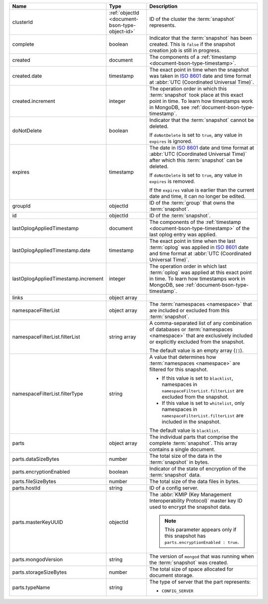.. list-table::
   :widths: 20 20 60
   :header-rows: 1

   * - Name
     - Type
     - Description

   * - clusterId
     - :ref:`objectId <document-bson-type-object-id>`
     - ID of the cluster the :term:`snapshot` represents.

   * - complete
     - boolean
     - Indicator that the :term:`snapshot` has been created. This is
       ``false`` if the snapshot creation job is still in progress.

   * - created
     - document
     - The components of a :ref:`timestamp <document-bson-type-timestamp>`.

   * - created.date
     - timestamp
     - The exact point in time when the snapshot was taken in
       `ISO 8601 <https://en.wikipedia.org/wiki/ISO_8601?oldid=793821205>`_
       date and time format at :abbr:`UTC (Coordinated Universal Time)`.

   * - created.increment
     - integer
     - The operation order in which this :term:`snapshot` took place at
       this exact point in time. To learn how timestamps work in
       MongoDB, see :ref:`document-bson-type-timestamp`.

   * - doNotDelete
     - boolean
     - Indicator that the :term:`snapshot` cannot be deleted.

       If ``doNotDelete`` is set to ``true``, any value in ``expires``
       is ignored.

   * - expires
     - timestamp
     - The date in `ISO 8601
       <https://en.wikipedia.org/wiki/ISO_8601?oldid=793821205>`_ date
       and time format at :abbr:`UTC (Coordinated Universal Time)` after
       which this :term:`snapshot` can be deleted.

       If ``doNotDelete`` is set to ``true``, any value in ``expires``
       is removed.

       If the ``expires`` value is earlier than the current date and
       time, it can no longer be edited.

   * - groupId
     - objectId
     - ID of the :term:`group` that owns the :term:`snapshot`.

   * - id
     - objectId
     - ID of the :term:`snapshot`.

   * - lastOplogAppliedTimestamp
     - document
     - The components of the
       :ref:`timestamp <document-bson-type-timestamp>`  of the last
       oplog entry was applied.

   * - lastOplogAppliedTimestamp.date
     - timestamp
     - The exact point in time when the last :term:`oplog` was applied
       in `ISO 8601
       <https://en.wikipedia.org/wiki/ISO_8601?oldid=793821205>`_ date
       and time format at :abbr:`UTC (Coordinated Universal Time)`.

   * - lastOplogAppliedTimestamp.increment
     - integer
     - The operation order in which last :term:`oplog` was applied at
       this exact point in time. To learn how timestamps work in
       MongoDB, see :ref:`document-bson-type-timestamp`.

   * - links
     - object array
     - .. include:: /includes/api/links-explanation.rst

   * - namespaceFilterList
     - object array
     - The :term:`namespaces <namespace>` that are included or excluded
       from this :term:`snapshot`.

   * - namespaceFilterList.filterList
     - string array
     - A comma-separated list of any combination of databases or
       :term:`namespaces <namespace>` that are exclusively included or
       explicitly excluded from the snapshot.

       The default value is an empty array (``[]``).

   * - namespaceFilterList.filterType
     - string
     - A value that determines how :term:`namespaces <namespace>` are
       filtered for this snapshot.

       - If this value is set to ``blacklist``, namespaces in
         ``namespaceFilterList.filterList`` are excluded from the
         snapshot.
       - If this value is set to ``whitelist``, only namespaces in
         ``namespaceFilterList.filterList`` are included in the
         snapshot.

       The default value is ``blacklist``.

   * - parts
     - object array
     - The individual parts that comprise the complete :term:`snapshot`.
       This array contains a single document.

   * - parts.dataSizeBytes
     - number
     - The total size of the data in the :term:`snapshot` in bytes.

   * - parts.encryptionEnabled
     - boolean
     - Indicator of the state of encryption of the :term:`snapshot`
       data.

   * - parts.fileSizeBytes
     - number
     - The total size of the data files in bytes.

   * - parts.hostId
     - string
     - ID of a config server.

   * - parts.masterKeyUUID
     - objectId
     - The :abbr:`KMIP (Key Management Interoperability Protocol)`
       master key ID used to encrypt the snapshot data.

       .. note::
          This parameter appears only if this snapshot has
          ``parts.encryptionEnabled : true``.

   * - parts.mongodVersion
     - string
     - The version of ``mongod`` that was running when the
       :term:`snapshot` was created.

   * - parts.storageSizeBytes
     - number
     - The total size of space allocated for document storage.

   * - parts.typeName
     - string
     - The type of server that the part represents:

       - ``CONFIG_SERVER``
